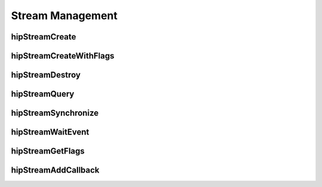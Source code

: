 .. _Stream-Management:

Stream Management
==================

hipStreamCreate
----------------
.. doxygenfunction:: hipStreamCreate

hipStreamCreateWithFlags
-------------------------
.. doxygenfunction:: hipStreamCreateWithFlags

hipStreamDestroy 
----------------
.. doxygenfunction:: hipStreamDestroy 

hipStreamQuery 
----------------
.. doxygenfunction:: hipStreamQuery 

hipStreamSynchronize
---------------------
.. doxygenfunction:: hipStreamSynchronize

hipStreamWaitEvent 
-------------------
.. doxygenfunction:: hipStreamWaitEvent 

hipStreamGetFlags
----------------
.. doxygenfunction:: hipStreamGetFlags

hipStreamAddCallback 
---------------------
.. doxygenfunction:: hipStreamAddCallback 
